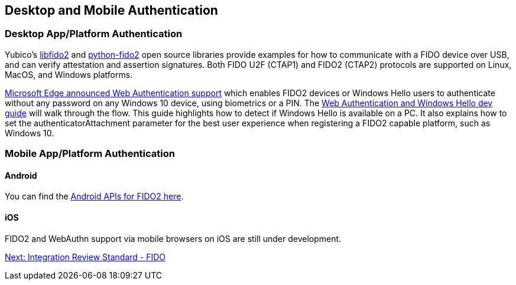 == Desktop and Mobile Authentication
=== Desktop App/Platform Authentication
Yubico’s https://github.com/Yubico/libfido2[libfido2] and https://github.com/Yubico/python-fido2[python-fido2] open source libraries provide examples for how to communicate with a FIDO device over USB, and can verify attestation and assertion signatures. Both FIDO U2F (CTAP1) and FIDO2 (CTAP2) protocols are supported on Linux, MacOS, and Windows platforms.

https://blogs.windows.com/msedgedev/2018/07/30/introducing-web-authentication-microsoft-edge/#UZcrEz8uWr1dcz0R.97[Microsoft Edge announced Web Authentication support] which enables FIDO2 devices or Windows Hello users to authenticate without any password on any Windows 10 device, using biometrics or a PIN. The https://docs.microsoft.com/en-us/microsoft-edge/dev-guide/windows-integration/web-authentication[Web Authentication and Windows Hello dev guide] will walk through the flow. This guide highlights how to detect if Windows Hello is available on a PC. It also explains how to set the authenticatorAttachment parameter for the best user experience when registering a FIDO2 capable platform, such as Windows 10.

=== Mobile App/Platform Authentication
==== Android
You can find the https://developers.google.com/android/reference/com/google/android/gms/fido/fido2/api/common/package-summary[Android APIs for FIDO2 here].

==== iOS
FIDO2 and WebAuthn support via mobile browsers on iOS are still under development.

link:Integration_Review_Standard_FIDO.html[Next: Integration Review Standard - FIDO]
